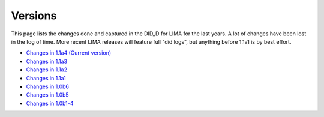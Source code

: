 Versions
========

This page lists the changes done and captured in the DID_D for LIMA for the last years. A lot of changes
have been lost in the fog of time. More recent LIMA releases will feature full "did logs", but anything
before 1.1a1 is by best effort.

- `Changes in 1.1a4 (Current version) <versions/11a4.html>`_
- `Changes in 1.1a3 <versions/11a3.html>`_
- `Changes in 1.1a2 <versions/11a2.html>`_
- `Changes in 1.1a1 <versions/11a1.html>`_
- `Changes in 1.0b6 <versions/10b6.html>`_
- `Changes in 1.0b5 <versions/10b5.html>`_
- `Changes in 1.0b1-4 <versions/10b1-4.html>`_
